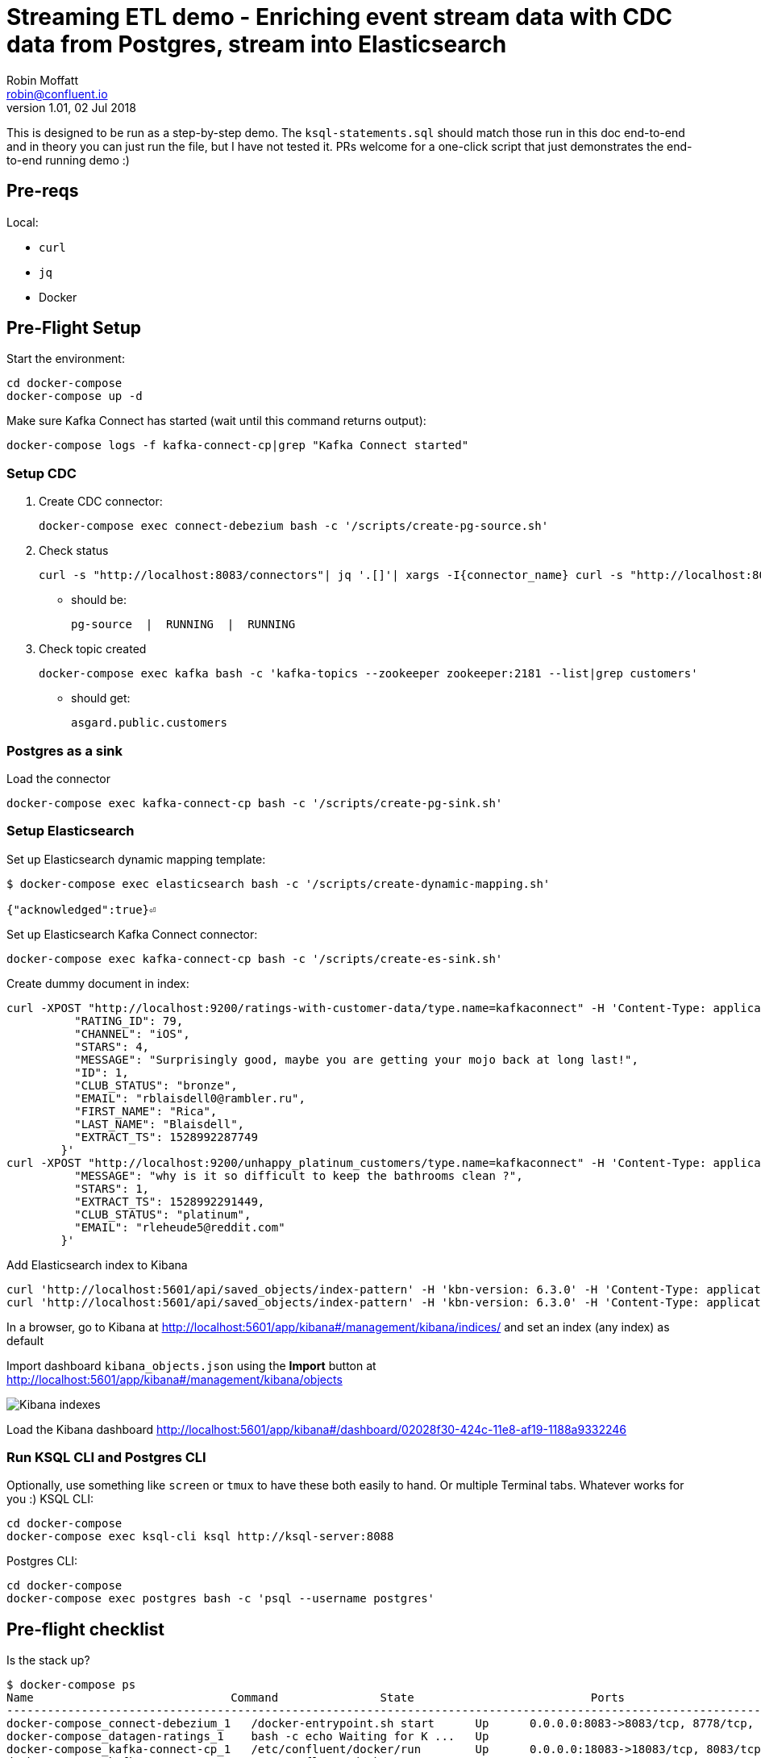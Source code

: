 = Streaming ETL demo - Enriching event stream data with CDC data from Postgres, stream into Elasticsearch
Robin Moffatt <robin@confluent.io>
v1.01, 02 Jul 2018

This is designed to be run as a step-by-step demo. The `ksql-statements.sql` should match those run in this doc end-to-end and in theory you can just run the file, but I have not tested it. PRs welcome for a one-click script that just demonstrates the end-to-end running demo :)

== Pre-reqs

Local:

* `curl`
* `jq`
* Docker

== Pre-Flight Setup

Start the environment:

[source,bash]
----
cd docker-compose
docker-compose up -d
----

Make sure Kafka Connect has started (wait until this command returns output):

[source,bash]
----
docker-compose logs -f kafka-connect-cp|grep "Kafka Connect started"
----

=== Setup CDC

1. Create CDC connector:
+
[source,bash]
----
docker-compose exec connect-debezium bash -c '/scripts/create-pg-source.sh'
----

2. Check status
+
[source,bash]
----
curl -s "http://localhost:8083/connectors"| jq '.[]'| xargs -I{connector_name} curl -s "http://localhost:8083/connectors/"{connector_name}"/status"| jq -c -M '[.name,.connector.state,.tasks[].state]|join(":|:")'| column -s : -t| sed 's/\"//g'| sort
----

** should be:
+
[source,bash]
----
pg-source  |  RUNNING  |  RUNNING
----

3. Check topic created
+
[source,bash]
----
docker-compose exec kafka bash -c 'kafka-topics --zookeeper zookeeper:2181 --list|grep customers'
----

** should get:
+
[source,bash]
----
asgard.public.customers
----

=== Postgres as a sink

Load the connector

[source,bash]
----
docker-compose exec kafka-connect-cp bash -c '/scripts/create-pg-sink.sh'
----

=== Setup Elasticsearch

Set up Elasticsearch dynamic mapping template:

[source,bash]
----
$ docker-compose exec elasticsearch bash -c '/scripts/create-dynamic-mapping.sh'

{"acknowledged":true}⏎
----

Set up Elasticsearch Kafka Connect connector:

[source,bash]
----
docker-compose exec kafka-connect-cp bash -c '/scripts/create-es-sink.sh'
----

Create dummy document in index:

[source,bash]
----
curl -XPOST "http://localhost:9200/ratings-with-customer-data/type.name=kafkaconnect" -H 'Content-Type: application/json' -d'{
          "RATING_ID": 79,
          "CHANNEL": "iOS",
          "STARS": 4,
          "MESSAGE": "Surprisingly good, maybe you are getting your mojo back at long last!",
          "ID": 1,
          "CLUB_STATUS": "bronze",
          "EMAIL": "rblaisdell0@rambler.ru",
          "FIRST_NAME": "Rica",
          "LAST_NAME": "Blaisdell",
          "EXTRACT_TS": 1528992287749
        }'
curl -XPOST "http://localhost:9200/unhappy_platinum_customers/type.name=kafkaconnect" -H 'Content-Type: application/json' -d'{
          "MESSAGE": "why is it so difficult to keep the bathrooms clean ?",
          "STARS": 1,
          "EXTRACT_TS": 1528992291449,
          "CLUB_STATUS": "platinum",
          "EMAIL": "rleheude5@reddit.com"
        }'
----

Add Elasticsearch index to Kibana

[source,bash]
----
curl 'http://localhost:5601/api/saved_objects/index-pattern' -H 'kbn-version: 6.3.0' -H 'Content-Type: application/json;charset=UTF-8' -H 'Accept: application/json, text/plain, */*' --data-binary '{"attributes":{"title":"ratings-with-customer-data","timeFieldName":"EXTRACT_TS"}}' --compressed
curl 'http://localhost:5601/api/saved_objects/index-pattern' -H 'kbn-version: 6.3.0' -H 'Content-Type: application/json;charset=UTF-8' -H 'Accept: application/json, text/plain, */*' --data-binary '{"attributes":{"title":"unhappy_platinum_customers","timeFieldName":"EXTRACT_TS"}}' --compressed
----

In a browser, go to Kibana at http://localhost:5601/app/kibana#/management/kibana/indices/ and set an index (any index) as default

Import dashboard `kibana_objects.json` using the **Import** button at http://localhost:5601/app/kibana#/management/kibana/objects

image::images/kibana_ix01.png[Kibana indexes]

Load the Kibana dashboard http://localhost:5601/app/kibana#/dashboard/02028f30-424c-11e8-af19-1188a9332246

=== Run KSQL CLI and Postgres CLI

Optionally, use something like `screen` or `tmux` to have these both easily to hand. Or multiple Terminal tabs. Whatever works for you :)
KSQL CLI:

[source,bash]
----
cd docker-compose
docker-compose exec ksql-cli ksql http://ksql-server:8088
----

Postgres CLI:

[source,bash]
----
cd docker-compose
docker-compose exec postgres bash -c 'psql --username postgres'
----

== Pre-flight checklist

Is the stack up?

[source,bash]
----
$ docker-compose ps
Name                             Command               State                          Ports
---------------------------------------------------------------------------------------------------------------------------------
docker-compose_connect-debezium_1   /docker-entrypoint.sh start      Up      0.0.0.0:8083->8083/tcp, 8778/tcp, 9092/tcp, 9779/tcp
docker-compose_datagen-ratings_1    bash -c echo Waiting for K ...   Up
docker-compose_kafka-connect-cp_1   /etc/confluent/docker/run        Up      0.0.0.0:18083->18083/tcp, 8083/tcp, 9092/tcp
docker-compose_kafka_1              /etc/confluent/docker/run        Up      0.0.0.0:9092->9092/tcp
docker-compose_ksql-cli_1           sleep infinity                   Up
docker-compose_ksql-server_1        bash -c echo Waiting for K ...   Up
docker-compose_postgres_1           docker-entrypoint.sh postgres    Up      5432/tcp
docker-compose_schema-registry_1    /etc/confluent/docker/run        Up      8081/tcp
docker-compose_zookeeper_1          /etc/confluent/docker/run        Up      2181/tcp, 2888/tcp, 3888/tcp
elasticsearch                       /usr/local/bin/docker-entr ...   Up      0.0.0.0:9200->9200/tcp, 0.0.0.0:9300->9300/tcp
kibana                              /usr/local/bin/kibana-docker     Up      0.0.0.0:5601->5601/tcp
----

Are the connectors running?

[source,bash]
----
$ curl -s "http://localhost:8083/connectors"| jq '.[]'| xargs -I{connector_name} curl -s "http://localhost:8083/connectors/"{connector_name}"/status"| jq -c -M '[.name,.connector.state,.tasks[].state]|join(":|:")'| column -s : -t| sed 's/\"//g'| sort
pg-source  |  RUNNING  |  RUNNING

$ curl -s "http://localhost:18083/connectors"| jq '.[]'| xargs -I{connector_name} curl -s "http://localhost:18083/connectors/"{connector_name}"/status"| jq -c -M '[.name,.connector.state,.tasks[].state]|join(":|:")'| column -s : -t| sed 's/\"//g'| sort
es_sink_ratings-with-customer-data  |  RUNNING  |  RUNNING
es_sink_unhappy_platinum_customers  |  RUNNING  |  RUNNING
----

Is ratings data being produced?

[source,bash]
----
docker-compose exec kafka-connect-cp \
                   kafka-avro-console-consumer \
                    --bootstrap-server kafka:29092 \
                    --property schema.registry.url=http://schema-registry:8081 \
                    --topic ratings
----

[source,bash]
----
{"rating_id":{"long":13323},"user_id":{"int":19},"stars":{"int":3},"route_id":{"int":5676},"rating_time":{"long":1528279580480},"channel":{"string":"iOS"},"message":{"string":"your team here rocks!"}}
----

Is Elasticsearch running?

[source,bash]
----
curl http://localhost:9200
----

[source,bash]
----
{
  "name" : "0-JgLQj",
  "cluster_name" : "elasticsearch_Robin",
  "cluster_uuid" : "XKkAsum3QL-ECyZlP8z-rA",
  "version" : {
    "number" : "6.2.3",
    "build_hash" : "c59ff00",
    "build_date" : "2018-03-13T10:06:29.741383Z",
    "build_snapshot" : false,
    "lucene_version" : "7.2.1",
    "minimum_wire_compatibility_version" : "5.6.0",
    "minimum_index_compatibility_version" : "5.0.0"
  },
  "tagline" : "You Know, for Search"
}
----

* Load Kibana dashboard: http://localhost:5601/app/kibana#/dashboard/02028f30-424c-11e8-af19-1188a9332246
* Create iTerm windows, using the `screencapture` profile
* Load this instructions doc into Chrome
* Close all other apps

== Demo

image:images/ksql-debezium-es.png[Kafka Connect / KSQL / Elasticsearch]

=== Inspect topics

[source,sql]
----
SHOW TOPICS;
----

=== Inspect ratings & define stream

[source,sql]
----
PRINT 'ratings';
CREATE STREAM RATINGS WITH (KAFKA_TOPIC='ratings',VALUE_FORMAT='AVRO');
----

=== Filter live stream of data

[source,sql]
----
SELECT STARS, CHANNEL, MESSAGE FROM RATINGS WHERE STARS<3;
----

=== Show Postgres table + contents

[source,sql]
----
postgres=# \dt
           List of relations
 Schema |   Name    | Type  |  Owner
--------+-----------+-------+----------
 public | customers | table | postgres
(1 row)

Postgres> select * from CUSTOMERS;
+----+------------+-----------+--------------------------------+--------+------------------------------------------------------+
| id | first_name | last_name | email                          | gender | comments                                             |
+----+------------+-----------+--------------------------------+--------+------------------------------------------------------+
|  1 | Bibby      | Argabrite | bargabrite0@google.com.hk      | Female | Reactive exuding productivity                        |
|  2 | Auberon    | Sulland   | asulland1@slideshare.net       | Male   | Organized context-sensitive Graphical User Interface |
|  3 | Marv       | Dalrymple | mdalrymple2@macromedia.com     | Male   | Versatile didactic pricing structure                 |
|  4 | Nolana     | Yeeles    | nyeeles3@drupal.org            | Female | Adaptive real-time archive                           |
|  5 | Modestia   | Coltart   | mcoltart4@scribd.com           | Female | Reverse-engineered non-volatile success              |
|  6 | Bram       | Acaster   | bacaster5@pagesperso-orange.fr | Male   | Robust systematic support                            |
|  7 | Marigold   | Veld      | mveld6@pinterest.com           | Female | Sharable logistical installation                     |
|  8 | Ruperto    | Matteotti | rmatteotti7@diigo.com          | Male   | Diverse client-server conglomeration                 |
+----+------------+-----------+--------------------------------+--------+------------------------------------------------------+
8 rows in set (0.00 sec)
----

=== OPTIONAL: Check status of Debezium connectors

[source,bash]
----
curl -s "http://localhost:8083/connectors"| jq '.[]'| xargs -I{connector_name} curl -s "http://localhost:8083/connectors/"{connector_name}"/status"| jq -c -M '[.name,.connector.state,.tasks[].state]|join(":|:")'| column -s : -t| sed 's/\"//g'| sort
pg-source  |  RUNNING  |  RUNNING
----

=== Show Kafka topic has been created & populated

Show contents:

[source,bash]
----
$ docker-compose exec -T kafka-connect-cp kafka-avro-console-consumer \
                     --bootstrap-server kafka:29092 \
                     --property schema.registry.url=http://schema-registry:8081 \
                     --topic asgard.public.customers \
                     --from-beginning \
                     | jq '.'
{
  "id": 1,
  "first_name": {
    "string": "Bibby"
  },
  "last_name": {
    "string": "Argabrite"
  },
  "email": {
    "string": "bargabrite0@google.com.hk"
  },
  "gender": {
    "string": "Female"
  },
  "comments": {
    "string": "Reactive exuding productivity"
  },
  "messagetopic": {
    "string": "asgard.public.customers"
  },
  "messagesource": {
    "string": "Debezium CDC from Postgres on asgard"
  }
}
[…]
----

=== Show CDC in action

==== Insert a row in Postgres, observe it in Kafka

[source,sql]
----
insert into CUSTOMERS (id,first_name,last_name) values (42,'Rick','Astley');
----

==== Update a row in Postgres, observe it in Kafka

[source,sql]
----
update CUSTOMERS set first_name='Bob' where id=1;
----

=== Inspect CUSTOMERS data
[source,sql]
----
PRINT 'asgard.public.customers' FROM BEGINNING;

CREATE STREAM CUSTOMERS_SRC WITH (KAFKA_TOPIC='asgard.public.customers', VALUE_FORMAT='AVRO');
SET 'auto.offset.reset' = 'earliest';
SELECT ID, FIRST_NAME, LAST_NAME FROM CUSTOMERS_SRC;
----

=== Re-key the customer data
[source,sql]
----
CREATE STREAM CUSTOMERS_SRC_REKEY WITH (PARTITIONS=1) AS SELECT * FROM CUSTOMERS_SRC PARTITION BY ID;
-- Wait for a moment here; if you run the CTAS _immediately_ after the CSAS it may fail
-- with error `Could not fetch the AVRO schema from schema registry. Subject not found.; error code: 40401`
----

Show the streams application is running and processing data:

[source,sql]
----
DESCRIBE EXTENDED CUSTOMERS_SRC_REKEY;
----

[source,sql]
----
CREATE TABLE CUSTOMERS WITH (KAFKA_TOPIC='CUSTOMERS_SRC_REKEY', VALUE_FORMAT ='AVRO', KEY='ID');
SELECT ID, FIRST_NAME, LAST_NAME, EMAIL, MESSAGESOURCE FROM CUSTOMERS;
----

==== [Optional] Demonstrate why the re-key is required

[source,sql]
----
ksql> SELECT C.ROWKEY, C.ID FROM CUSTOMERS_SRC C LIMIT 3;
 | 1
 | 2
 | 3

ksql> SELECT C.ROWKEY, C.ID FROM CUSTOMERS C LIMIT 3;
1 | 1
2 | 2
3 | 3
----


=== OPTIONAL: Show join live stream of ratings to customer data

[source,sql]
----
ksql> SELECT R.RATING_ID, R.CHANNEL, R.MESSAGE, C.ID, CONCAT(CONCAT(C.FIRST_NAME, ' '),C.LAST_NAME) FROM RATINGS R LEFT JOIN CUSTOMERS C ON R.USER_ID = C.ID WHERE C.FIRST_NAME IS NOT NULL;
241 | android | (expletive deleted) | Bram Acaster
245 | web | Exceeded all my expectations. Thank you ! | Marigold Veld
247 | android | airport refurb looks great, will fly outta here more! | Modestia Coltart
251 | iOS-test | why is it so difficult to keep the bathrooms clean ? | Bob Argabrite
252 | iOS | more peanuts please | Marv Dalrymple
254 | web | why is it so difficult to keep the bathrooms clean ? | Marigold Veld
255 | iOS-test | is this as good as it gets? really ? | Ruperto Matteotti
257 | web | is this as good as it gets? really ? | Marigold Veld
259 | iOS-test | your team here rocks! | Bob Argabrite
----

=== Persist results of the join


[source,sql]
----
CREATE STREAM ratings_with_customer_data WITH (PARTITIONS=1) AS \
SELECT R.RATING_ID, R.CHANNEL, R.STARS, R.MESSAGE, \
       C.ID, C.CLUB_STATUS, C.EMAIL, \
       CONCAT(CONCAT(C.FIRST_NAME, ' '),C.LAST_NAME) AS FULL_NAME \
FROM RATINGS R \
     LEFT JOIN CUSTOMERS C \
       ON R.USER_ID = C.ID \
WHERE C.FIRST_NAME IS NOT NULL ;
----

The `WITH (PARTITIONS=1)` is only necessary if the Elasticsearch connector has already been defined, as it will create the topic before KSQL does, and using a single partition (not 4, as KSQL wants to by default).

=== OPTIONAL: Examine changing reference data

CUSTOMERS is a KSQL _table_, which means that we have the latest value for a given key.

Check out the ratings for customer id 2 only:
[source,sql]
----
ksql> SELECT * FROM ratings_with_customer_data WHERE ID=2;
----

In Postgres, make a change to ID 2
[source,sql]
----
postgres=# update CUSTOMERS set first_name='Bob' where id=2;
----

Observe in the continuous KSQL query that the customer name has now changed.

=== Create stream of unhappy VIPs

[source,sql]
----
CREATE STREAM UNHAPPY_PLATINUM_CUSTOMERS  \
       WITH (VALUE_FORMAT='JSON',PARTITIONS=1) AS \
SELECT CLUB_STATUS, EMAIL, STARS, MESSAGE \
FROM   ratings_with_customer_data \
WHERE  STARS < 3 \
  AND  CLUB_STATUS = 'platinum';
----

== View in Elasticsearch and Kibana

Tested on Elasticsearch 6.3.0

image:images/es01.png[Kibana]

#EOF

== Optional

=== Postgres as a sink

From the Postgres command line (`docker-compose exec postgres bash -c 'psql --username postgres'`), see that the table has been created:

[source,sql]
----
postgres=# \dt
                   List of relations
 Schema |            Name            | Type  |  Owner
--------+----------------------------+-------+----------
 public | RATINGS_WITH_CUSTOMER_DATA | table | postgres
 public | customers                  | table | postgres
(2 rows)
----

List the columns (note `EXTRACT_TS` which has been added by Kafka Connect using Single Message Transform):

[source,sql]
----
postgres=# \d+ "RATINGS_WITH_CUSTOMER_DATA"
                                     Table "public.RATINGS_WITH_CUSTOMER_DATA"
   Column    |            Type             | Collation | Nullable | Default | Storage  | Stats target | Description
-------------+-----------------------------+-----------+----------+---------+----------+--------------+-------------
 MESSAGE     | text                        |           |          |         | extended |              |
 CHANNEL     | text                        |           |          |         | extended |              |
 CLUB_STATUS | text                        |           |          |         | extended |              |
 FULL_NAME   | text                        |           |          |         | extended |              |
 STARS       | integer                     |           |          |         | plain    |              |
 ID          | integer                     |           |          |         | plain    |              |
 EMAIL       | text                        |           |          |         | extended |              |
 RATING_ID   | bigint                      |           |          |         | plain    |              |
 EXTRACT_TS  | timestamp without time zone |           |          |         | plain    |              |
----

Show the span of data loaded:

[source,sql]
----
postgres=# select min("EXTRACT_TS"), max("EXTRACT_TS") from "RATINGS_WITH_CUSTOMER_DATA";
           min           |           max
-------------------------+-------------------------
 2018-07-02 15:47:14.939 | 2018-07-02 16:16:05.428
(1 row)
----


Query the data for recent time period:

[source,sql]
----
postgres=# select "EXTRACT_TS", "FULL_NAME" , "MESSAGE" from "RATINGS_WITH_CUSTOMER_DATA" where "EXTRACT_TS" > NOW() - interval '2 seconds' ORDER BY "EXTRACT_TS";
       EXTRACT_TS        |     FULL_NAME     |                                MESSAGE
-------------------------+-------------------+-----------------------------------------------------------------------
 2018-07-02 16:14:13.247 | Ruthie Brockherst | more peanuts please
 2018-07-02 16:14:13.424 | Clair Vardy       | more peanuts please
 2018-07-02 16:14:13.687 | Clair Vardy       | your team here rocks!
 2018-07-02 16:14:13.837 | Brena Tollerton   | Surprisingly good, maybe you are getting your mojo back at long last!
 2018-07-02 16:14:14.299 | Clair Vardy       | (expletive deleted)
 2018-07-02 16:14:14.665 | Isabelita Talboy  | airport refurb looks great, will fly outta here more!
 2018-07-02 16:14:14.822 | Sheryl Hackwell   | more peanuts please
 2018-07-02 16:14:14.87  | Brianna Paradise  | Surprisingly good, maybe you are getting your mojo back at long last!
(8 rows)
----


=== Aggregations

Simple aggregation - count of ratings per person, per minute:

[source,sql]
----
ksql> SELECT FULL_NAME,COUNT(*) FROM ratings_with_customer_data WINDOW TUMBLING (SIZE 1 MINUTE) GROUP BY FULL_NAME;
----

Persist this and show the timestamp:

[source,sql]
----
CREATE TABLE RATINGS_PER_CUSTOMER_PER_MINUTE AS SELECT FULL_NAME,COUNT(*) AS RATINGS_COUNT FROM ratings_with_customer_data WINDOW TUMBLING (SIZE 1 MINUTE) GROUP BY FULL_NAME;
SELECT TIMESTAMPTOSTRING(ROWTIME, 'yyyy-MM-dd HH:mm:ss') , FULL_NAME, RATINGS_COUNT FROM RATINGS_PER_CUSTOMER_PER_MINUTE;
----

=== Slack notifications

_This bit will need some config of your own, as you'll need your own Slack workspace and API key (both free). With this though, you can demo the idea of an event-driven app subscribing to a KSQL-populated stream of filtered events._

:image:images/slack_ratings.png[Slack push notifications driven from Kafka and KSQL]

To run, first export your API key as an environment variable:

[source,bash]
----
export SLACK_API_TOKEN=xyxyxyxyxyxyxyxyxyxyxyx
----

then run the code:

[source,bash]
----
python python_kafka_notify.py
----

You will need to install `slackclient` and `confluent_kafka` libraries.
